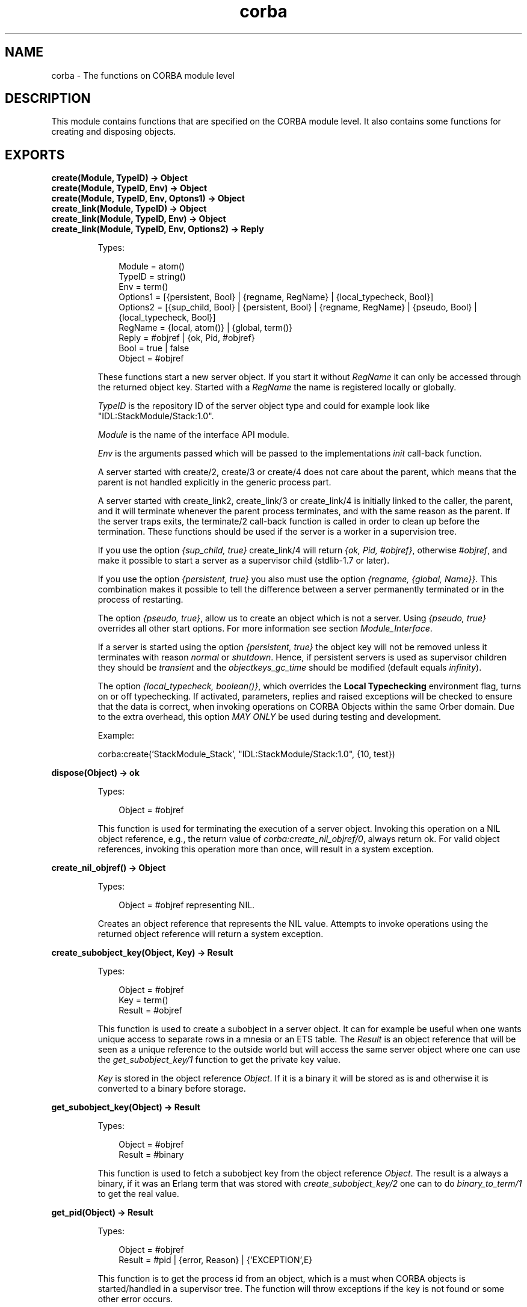 .TH corba 3 "orber 3.8.1" "Ericsson AB" "Erlang Module Definition"
.SH NAME
corba \- The functions on CORBA module level
.SH DESCRIPTION
.LP
This module contains functions that are specified on the CORBA module level\&. It also contains some functions for creating and disposing objects\&.
.SH EXPORTS
.LP
.B
create(Module, TypeID) -> Object
.br
.B
create(Module, TypeID, Env) -> Object
.br
.B
create(Module, TypeID, Env, Optons1) -> Object
.br
.B
create_link(Module, TypeID) -> Object
.br
.B
create_link(Module, TypeID, Env) -> Object
.br
.B
create_link(Module, TypeID, Env, Options2) -> Reply
.br
.RS
.LP
Types:

.RS 3
Module = atom()
.br
TypeID = string()
.br
Env = term()
.br
Options1 = [{persistent, Bool} | {regname, RegName} | {local_typecheck, Bool}]
.br
Options2 = [{sup_child, Bool} | {persistent, Bool} | {regname, RegName} | {pseudo, Bool} | {local_typecheck, Bool}]
.br
RegName = {local, atom()} | {global, term()}
.br
Reply = #objref | {ok, Pid, #objref}
.br
Bool = true | false
.br
Object = #objref
.br
.RE
.RE
.RS
.LP
These functions start a new server object\&. If you start it without \fIRegName\fR\& it can only be accessed through the returned object key\&. Started with a \fIRegName\fR\& the name is registered locally or globally\&.
.LP
\fITypeID\fR\& is the repository ID of the server object type and could for example look like "IDL:StackModule/Stack:1\&.0"\&.
.LP
\fIModule\fR\& is the name of the interface API module\&.
.LP
\fIEnv\fR\& is the arguments passed which will be passed to the implementations \fIinit\fR\& call-back function\&.
.LP
A server started with create/2, create/3 or create/4 does not care about the parent, which means that the parent is not handled explicitly in the generic process part\&.
.LP
A server started with create_link2, create_link/3 or create_link/4 is initially linked to the caller, the parent, and it will terminate whenever the parent process terminates, and with the same reason as the parent\&. If the server traps exits, the terminate/2 call-back function is called in order to clean up before the termination\&. These functions should be used if the server is a worker in a supervision tree\&.
.LP
If you use the option \fI{sup_child, true}\fR\& create_link/4 will return \fI{ok, Pid, #objref}\fR\&, otherwise \fI#objref\fR\&, and make it possible to start a server as a supervisor child (stdlib-1\&.7 or later)\&.
.LP
If you use the option \fI{persistent, true}\fR\& you also must use the option \fI{regname, {global, Name}}\fR\&\&. This combination makes it possible to tell the difference between a server permanently terminated or in the process of restarting\&.
.LP
The option \fI{pseudo, true}\fR\&, allow us to create an object which is not a server\&. Using \fI{pseudo, true}\fR\& overrides all other start options\&. For more information see section \fIModule_Interface\fR\&\&.
.LP
If a server is started using the option \fI{persistent, true}\fR\& the object key will not be removed unless it terminates with reason \fInormal\fR\& or \fIshutdown\fR\&\&. Hence, if persistent servers is used as supervisor children they should be \fItransient\fR\& and the \fIobjectkeys_gc_time\fR\& should be modified (default equals \fIinfinity\fR\&)\&.
.LP
The option \fI{local_typecheck, boolean()}\fR\&, which overrides the \fBLocal Typechecking\fR\& environment flag, turns on or off typechecking\&. If activated, parameters, replies and raised exceptions will be checked to ensure that the data is correct, when invoking operations on CORBA Objects within the same Orber domain\&. Due to the extra overhead, this option \fIMAY ONLY\fR\& be used during testing and development\&.
.LP
.nf

Example: 

  corba:create('StackModule_Stack', "IDL:StackModule/Stack:1.0", {10, test})
        
.fi
.RE
.LP
.B
dispose(Object) -> ok
.br
.RS
.LP
Types:

.RS 3
Object = #objref
.br
.RE
.RE
.RS
.LP
This function is used for terminating the execution of a server object\&. Invoking this operation on a NIL object reference, e\&.g\&., the return value of \fIcorba:create_nil_objref/0\fR\&, always return ok\&. For valid object references, invoking this operation more than once, will result in a system exception\&.
.RE
.LP
.B
create_nil_objref() -> Object
.br
.RS
.LP
Types:

.RS 3
Object = #objref representing NIL\&.
.br
.RE
.RE
.RS
.LP
Creates an object reference that represents the NIL value\&. Attempts to invoke operations using the returned object reference will return a system exception\&.
.RE
.LP
.B
create_subobject_key(Object, Key) -> Result
.br
.RS
.LP
Types:

.RS 3
Object = #objref
.br
Key = term()
.br
Result = #objref
.br
.RE
.RE
.RS
.LP
This function is used to create a subobject in a server object\&. It can for example be useful when one wants unique access to separate rows in a mnesia or an ETS table\&. The \fIResult\fR\& is an object reference that will be seen as a unique reference to the outside world but will access the same server object where one can use the \fIget_subobject_key/1\fR\& function to get the private key value\&.
.LP
\fIKey\fR\& is stored in the object reference \fIObject\fR\&\&. If it is a binary it will be stored as is and otherwise it is converted to a binary before storage\&.
.RE
.LP
.B
get_subobject_key(Object) -> Result
.br
.RS
.LP
Types:

.RS 3
Object = #objref
.br
Result = #binary
.br
.RE
.RE
.RS
.LP
This function is used to fetch a subobject key from the object reference \fIObject\fR\&\&. The result is a always a binary, if it was an Erlang term that was stored with \fIcreate_subobject_key/2\fR\& one can to do \fIbinary_to_term/1\fR\& to get the real value\&.
.RE
.LP
.B
get_pid(Object) -> Result
.br
.RS
.LP
Types:

.RS 3
Object = #objref
.br
Result = #pid | {error, Reason} | {\&'EXCEPTION\&',E}
.br
.RE
.RE
.RS
.LP
This function is to get the process id from an object, which is a must when CORBA objects is started/handled in a supervisor tree\&. The function will throw exceptions if the key is not found or some other error occurs\&.
.RE
.LP
.B
raise(Exception)
.br
.RS
.LP
Types:

.RS 3
Exception = record()
.br
.RE
.RE
.RS
.LP
This function is used for raising corba exceptions as an Erlang user generated exit signal\&. It will throw the tuple \fI{\&'EXCEPTION\&', \fR\&\fIException\fR\&\fI}\fR\&\&.
.RE
.LP
.B
reply(To, Reply) -> true
.br
.RS
.LP
Types:

.RS 3
To = client reference
.br
Reply = IDL type
.br
.RE
.RE
.RS
.LP
This function can be used by a CORBA object to explicitly send a reply to a client that invoked a two-way operation\&. If this operation is used, it is \fInot\fR\& possible to return a reply in the call-back module\&. 
.br
\fITo\fR\& must be the \fIFrom\fR\& argument provided to the callback function, which requires that the IC option \fIfrom\fR\& was used when compiling the IDL-file\&.
.RE
.LP
.B
resolve_initial_references(ObjectId) -> Object
.br
.B
resolve_initial_references(ObjectId, Contexts) -> Object
.br
.RS
.LP
Types:

.RS 3
ObjectId = string()
.br
Contexts = [Context]
.br
Context = #\&'IOP_ServiceContext\&'{context_id = CtxId, context_data = CtxData}
.br
CtxId = ?ORBER_GENERIC_CTX_ID
.br
CtxData = {interface, Interface} | {userspecific, term()} | {configuration, Options}
.br
Interface = string()
.br
Options = [{Key, Value}]
.br
Key = ssl_client_options
.br
Value = allowed value associated with the given key
.br
Object = #objref
.br
.RE
.RE
.RS
.LP
This function returns the object reference associated with the given object id\&. Initially, only \fI"NameService"\fR\& is available\&. To add or remove services use \fIadd_initial_service/2\fR\& or \fIremove_initial_service/1\fR\&\&.
.LP
The \fIconfiguration\fR\& context is used to override the global SSL client side \fBconfiguration\fR\&\&.
.RE
.LP
.B
add_initial_service(ObjectId, Object) -> boolean()
.br
.RS
.LP
Types:

.RS 3
ObjectId = string()
.br
Object = #objref
.br
.RE
.RE
.RS
.LP
This operation allows us to add initial services, which can be accessed by using \fIresolve_initial_references/1\fR\& or the \fIcorbaloc\fR\& schema\&. If using an Id defined by the OMG, the given object must be of the correct type; for more information see the \fBInteroperable Naming Service\fR\&\&. Returns \fIfalse\fR\& if the given id already exists\&.
.RE
.LP
.B
remove_initial_service(ObjectId) -> boolean()
.br
.RS
.LP
Types:

.RS 3
ObjectId = string()
.br
.RE
.RE
.RS
.LP
If we don not want a certain service to be accessible, invoking this function will remove the association\&. Returns \fItrue\fR\& if able to terminate the binding\&. If no such binding existed \fIfalse\fR\& is returned\&.
.RE
.LP
.B
list_initial_services() -> [ObjectId]
.br
.RS
.LP
Types:

.RS 3
ObjectId = string()
.br
.RE
.RE
.RS
.LP
This function returns a list of allowed object id\&'s\&.
.RE
.LP
.B
resolve_initial_references_remote(ObjectId, Address) -> Object
.br
.B
resolve_initial_references_remote(ObjectId, Address, Contexts) -> Object
.br
.RS
.LP
Types:

.RS 3
ObjectId = string()
.br
Address = [RemoteModifier]
.br
RemoteModifier = string()
.br
Contexts = [Context]
.br
Context = #\&'IOP_ServiceContext\&'{context_id = CtxId, context_data = CtxData}
.br
CtxId = ?ORBER_GENERIC_CTX_ID
.br
CtxData = {interface, Interface} | {userspecific, term()} | {configuration, Options}
.br
Interface = string()
.br
Options = [{Key, Value}]
.br
Key = ssl_client_options
.br
Value = allowed value associated with the given key
.br
Object = #objref
.br
.RE
.RE
.RS
.LP
This function returns the object reference for the object id asked for\&. The remote modifier string has the following format: \fI"iiop://"<host>":"<port>\fR\& where \fI<host> = <DNS hostname> | <IPv4 address> | "["<IPv6 address>"]"\fR\&\&.
.LP
The \fIconfiguration\fR\& context is used to override the global SSL client side \fBconfiguration\fR\&\&.
.LP

.RS -4
.B
Warning:
.RE
This operation is not supported by most ORB\&'s\&. Hence, use \fIcorba:string_to_object/1\fR\& instead\&.

.RE
.LP
.B
list_initial_services_remote(Address) -> [ObjectId]
.br
.B
list_initial_services_remote(Address, Contexts) -> [ObjectId]
.br
.RS
.LP
Types:

.RS 3
Address = [RemoteModifier]
.br
RemoteModifier = string()
.br
Contexts = [Context]
.br
Context = #\&'IOP_ServiceContext\&'{context_id = CtxId, context_data = CtxData}
.br
CtxId = ?ORBER_GENERIC_CTX_ID
.br
CtxData = {interface, Interface} | {userspecific, term()} | {configuration, Options}
.br
Interface = string()
.br
Options = [{Key, Value}]
.br
Key = ssl_client_options
.br
Value = allowed value associated with the given key
.br
ObjectId = string()
.br
.RE
.RE
.RS
.LP
This function returns a list of allowed object id\&'s\&. The remote modifier string has the following format: \fI"iiop://"<host>":"<port>\fR\& where \fI<host> = <DNS hostname> | <IPv4 address> | "["<IPv6 address>"]"\fR\&\&.
.LP
The \fIconfiguration\fR\& context is used to override the global SSL client side \fBconfiguration\fR\&\&.
.LP

.RS -4
.B
Warning:
.RE
This operation is not supported by most ORB\&'s\&. Hence, avoid using it\&.

.RE
.LP
.B
object_to_string(Object) -> IOR_string
.br
.RS
.LP
Types:

.RS 3
Object = #objref
.br
IOR_string = string()
.br
.RE
.RE
.RS
.LP
This function returns the object reference as the external string representation of an IOR\&.
.RE
.LP
.B
string_to_object(IOR_string) -> Object
.br
.B
string_to_object(IOR_string, Contexts) -> Object
.br
.RS
.LP
Types:

.RS 3
IOR_string = string()
.br
Contexts = [Context]
.br
Context = #\&'IOP_ServiceContext\&'{context_id = CtxId, context_data = CtxData}
.br
CtxId = ?ORBER_GENERIC_CTX_ID
.br
CtxData = {interface, Interface} | {userspecific, term()} | {configuration, Options}
.br
Interface = string()
.br
Options = [{Key, Value}]
.br
Key = ssl_client_options
.br
Value = allowed value associated with the given key
.br
Object = #objref
.br
.RE
.RE
.RS
.LP
This function takes a \fIcorbaname\fR\&, \fIcorbaloc\fR\& or an IOR on the external string representation and returns the object reference\&.
.LP
To lookup the NameService reference, simply use \fI"corbaloc:iiop:1\&.2@123\&.0\&.0\&.12:4001/NameService"\fR\&
.LP
We can also resolve an object from the NameService by using \fI"corbaname:iiop:1\&.2@123\&.0\&.0\&.12:4001/NameService#org/Erlang/MyObj"\fR\&
.LP
To lookup the NameService reference with an IPv6 address, simply use \fI"corbaloc:iiop:1\&.2@[FEC1:0:3:0:0312:44AF:FAB1:3D01]:4001/NameService"\fR\&
.LP
For more information about \fIcorbaname\fR\& and \fIcorbaloc\fR\&, see the User\&'s Guide (Interoperable Naming Service)\&.
.LP
The \fIconfiguration\fR\& context is used to override the global SSL client side \fBconfiguration\fR\&\&.
.LP
How to handle the interface context is further described in the User\&'s Guide\&.
.RE
.LP
.B
print_object(Data [, Type]) -> ok | {\&'EXCEPTION\&', E} | {\&'EXIT\&', R} | string()
.br
.RS
.LP
Types:

.RS 3
Data = IOR_string | #objref (local or external) | corbaloc/corbaname string
.br
Type = IoDevice | error_report | {error_report, Reason} | info_msg | {info_msg, Comment} | string
.br
IoDevice = see the io-module
.br
Reason = Comment = string()
.br
.RE
.RE
.RS
.LP
The object represented by the supplied data is dissected and presented in a more readable form\&. The Type parameter is optional; if not supplied standard output is used\&. For \fIerror_report\fR\& and \fIinfo_msg\fR\& the \fIerror_logger\fR\& module is used, with or without Reason or Comment\&. If the atom \fIstring\fR\& is supplied this function will return a flat list\&. The \fIIoDevice\fR\& is passed to the operation \fIio:format/2\fR\&\&.
.LP
If the supplied object is a local reference, the output is equivalent to an object exported from the node this function is invoked on\&.
.RE
.LP
.B
add_alternate_iiop_address(Object, Host, Port) -> NewObject | {\&'EXCEPTION\&', E}
.br
.RS
.LP
Types:

.RS 3
Object = NewObject = local #objref
.br
Host = string()
.br
Port = integer()
.br
.RE
.RE
.RS
.LP
This operation creates a new instance of the supplied object containing an ALTERNATE_IIOP_ADDRESS component\&. Only the new instance contains the new component\&. When this object is passed to another ORB, which supports the ALTERNATE_IIOP_ADDRESS, requests will be routed to the alternate address if it is not possible to communicate with the main address\&.
.LP
The ALTERNATE_IIOP_ADDRESS component requires that IIOP-1\&.2 is used\&. Hence, make sure both Orber and the other ORB is correctly configured\&.
.LP

.LP

.RS -4
.B
Note:
.RE
Make sure that the given \fIObject\fR\& is accessible via the alternate Host/port\&. For example, if the object is correctly started as \fIlocal\fR\& or \fIpseudo\fR\&, the object should be available on all nodes within a multi-node Orber installation\&. Since only one instance exists for other object types, it will not be possible to access it if the node it was started on terminates\&.

.RE
.LP
.B
orb_init(KeyValueList) -> ok | {\&'EXIT\&', Reason}
.br
.RS
.LP
Types:

.RS 3
KeyValueList = [{Key, Value}]
.br
Key = any key listed in the configuration chapter
.br
Value = allowed value associated with the given key
.br
.RE
.RE
.RS
.LP
This function allows the user to configure Orber in, for example, an Erlang shell\&. Orber may \fINOT\fR\& be started prior to invoking this operation\&. For more information, see \fBconfiguration settings\fR\& in the User\&'s Guide\&.
.RE